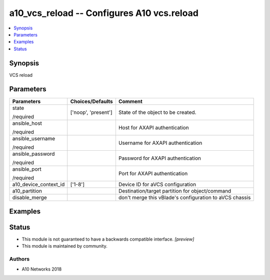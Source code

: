 .. _a10_vcs_reload_module:


a10_vcs_reload -- Configures A10 vcs.reload
===========================================

.. contents::
   :local:
   :depth: 1


Synopsis
--------

VCS reload






Parameters
----------

+-----------------------+---------------------+---------------------------------------------------------+
| Parameters            | Choices/Defaults    | Comment                                                 |
|                       |                     |                                                         |
|                       |                     |                                                         |
+=======================+=====================+=========================================================+
| state                 | ['noop', 'present'] | State of the object to be created.                      |
|                       |                     |                                                         |
| /required             |                     |                                                         |
+-----------------------+---------------------+---------------------------------------------------------+
| ansible_host          |                     | Host for AXAPI authentication                           |
|                       |                     |                                                         |
| /required             |                     |                                                         |
+-----------------------+---------------------+---------------------------------------------------------+
| ansible_username      |                     | Username for AXAPI authentication                       |
|                       |                     |                                                         |
| /required             |                     |                                                         |
+-----------------------+---------------------+---------------------------------------------------------+
| ansible_password      |                     | Password for AXAPI authentication                       |
|                       |                     |                                                         |
| /required             |                     |                                                         |
+-----------------------+---------------------+---------------------------------------------------------+
| ansible_port          |                     | Port for AXAPI authentication                           |
|                       |                     |                                                         |
| /required             |                     |                                                         |
+-----------------------+---------------------+---------------------------------------------------------+
| a10_device_context_id | ['1-8']             | Device ID for aVCS configuration                        |
|                       |                     |                                                         |
|                       |                     |                                                         |
+-----------------------+---------------------+---------------------------------------------------------+
| a10_partition         |                     | Destination/target partition for object/command         |
|                       |                     |                                                         |
|                       |                     |                                                         |
+-----------------------+---------------------+---------------------------------------------------------+
| disable_merge         |                     | don't merge this vBlade's configuration to aVCS chassis |
|                       |                     |                                                         |
|                       |                     |                                                         |
+-----------------------+---------------------+---------------------------------------------------------+







Examples
--------

.. code-block:: yaml+jinja

    





Status
------




- This module is not guaranteed to have a backwards compatible interface. *[preview]*


- This module is maintained by community.



Authors
~~~~~~~

- A10 Networks 2018

